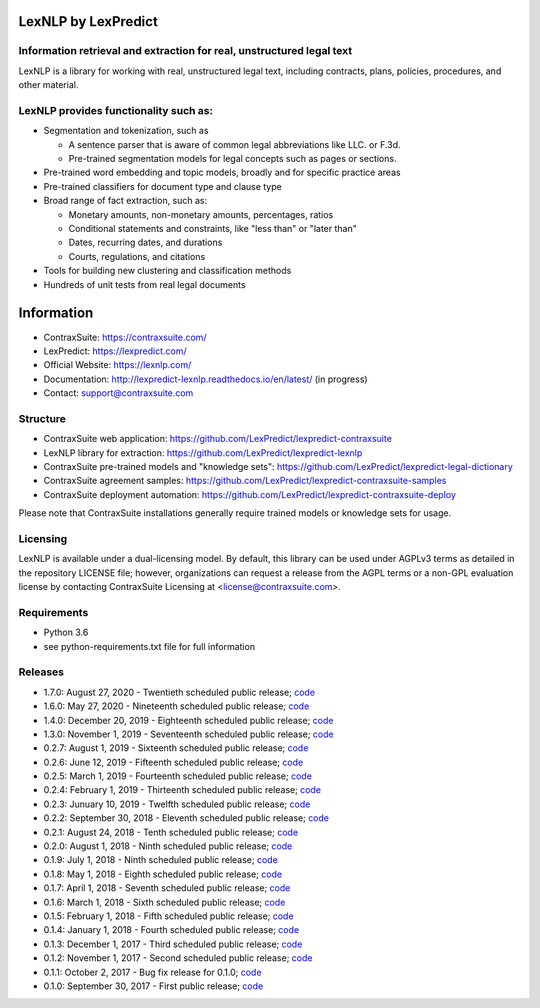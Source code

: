 |Build Status| |Coverage Status| |image2| |Docs|

LexNLP by LexPredict
====================

Information retrieval and extraction for real, unstructured legal text
----------------------------------------------------------------------

LexNLP is a library for working with real, unstructured legal text,
including contracts, plans, policies, procedures, and other material.

LexNLP provides functionality such as:
--------------------------------------

-  Segmentation and tokenization, such as

   -  A sentence parser that is aware of common legal abbreviations like
      LLC. or F.3d.
   -  Pre-trained segmentation models for legal concepts such as pages
      or sections.

-  Pre-trained word embedding and topic models, broadly and for specific
   practice areas
-  Pre-trained classifiers for document type and clause type
-  Broad range of fact extraction, such as:

   -  Monetary amounts, non-monetary amounts, percentages, ratios
   -  Conditional statements and constraints, like "less than" or "later
      than"
   -  Dates, recurring dates, and durations
   -  Courts, regulations, and citations

-  Tools for building new clustering and classification methods
-  Hundreds of unit tests from real legal documents

.. figure:: https://s3.amazonaws.com/lexpredict.com-marketing/graphics/lexpredict_lexnlp_logo_horizontal_1.png
   :alt: Logo

Information
===========

-  ContraxSuite: https://contraxsuite.com/
-  LexPredict: https://lexpredict.com/
-  Official Website: https://lexnlp.com/
-  Documentation: http://lexpredict-lexnlp.readthedocs.io/en/latest/
   (in progress)
-  Contact: support@contraxsuite.com

Structure
---------

-  ContraxSuite web application:
   https://github.com/LexPredict/lexpredict-contraxsuite
-  LexNLP library for extraction:
   https://github.com/LexPredict/lexpredict-lexnlp
-  ContraxSuite pre-trained models and "knowledge sets":
   https://github.com/LexPredict/lexpredict-legal-dictionary
-  ContraxSuite agreement samples:
   https://github.com/LexPredict/lexpredict-contraxsuite-samples
-  ContraxSuite deployment automation:
   https://github.com/LexPredict/lexpredict-contraxsuite-deploy

Please note that ContraxSuite installations generally require trained models
or knowledge sets for usage.

Licensing
---------

LexNLP is available under a dual-licensing model. By default, this
library can be used under AGPLv3 terms as detailed in the repository
LICENSE file; however, organizations can request a release from the AGPL
terms or a non-GPL evaluation license by contacting ContraxSuite Licensing at
<license@contraxsuite.com>.

Requirements
------------

-  Python 3.6
-  see python-requirements.txt file for full information

Releases
--------

-  1.7.0: August 27, 2020 - Twentieth scheduled public release;
   `code <https://github.com/LexPredict/lexpredict-lexnlp/tree/1.7.0>`__
-  1.6.0: May 27, 2020 - Nineteenth scheduled public release;
   `code <https://github.com/LexPredict/lexpredict-lexnlp/tree/1.6.0>`__
-  1.4.0: December 20, 2019 - Eighteenth scheduled public release;
   `code <https://github.com/LexPredict/lexpredict-lexnlp/tree/1.4.0>`__
-  1.3.0: November 1, 2019 - Seventeenth scheduled public release;
   `code <https://github.com/LexPredict/lexpredict-lexnlp/tree/1.3.0>`__
-  0.2.7: August 1, 2019 - Sixteenth scheduled public release;
   `code <https://github.com/LexPredict/lexpredict-lexnlp/tree/0.2.7>`__
-  0.2.6: June 12, 2019 - Fifteenth scheduled public release;
   `code <https://github.com/LexPredict/lexpredict-lexnlp/tree/0.2.6>`__
-  0.2.5: March 1, 2019 - Fourteenth scheduled public release;
   `code <https://github.com/LexPredict/lexpredict-lexnlp/tree/0.2.5>`__
-  0.2.4: February 1, 2019 - Thirteenth scheduled public release;
   `code <https://github.com/LexPredict/lexpredict-lexnlp/tree/0.2.4>`__
-  0.2.3: Junuary 10, 2019 - Twelfth scheduled public release;
   `code <https://github.com/LexPredict/lexpredict-lexnlp/tree/0.2.3>`__
-  0.2.2: September 30, 2018 - Eleventh scheduled public release;
   `code <https://github.com/LexPredict/lexpredict-lexnlp/tree/0.2.2>`__
-  0.2.1: August 24, 2018 - Tenth scheduled public release;
   `code <https://github.com/LexPredict/lexpredict-lexnlp/tree/0.2.1>`__
-  0.2.0: August 1, 2018 - Ninth scheduled public release;
   `code <https://github.com/LexPredict/lexpredict-lexnlp/tree/0.2.0>`__
-  0.1.9: July 1, 2018 - Ninth scheduled public release;
   `code <https://github.com/LexPredict/lexpredict-lexnlp/tree/0.1.9>`__
-  0.1.8: May 1, 2018 - Eighth scheduled public release;
   `code <https://github.com/LexPredict/lexpredict-lexnlp/tree/0.1.8>`__
-  0.1.7: April 1, 2018 - Seventh scheduled public release;
   `code <https://github.com/LexPredict/lexpredict-lexnlp/tree/0.1.7>`__
-  0.1.6: March 1, 2018 - Sixth scheduled public release;
   `code <https://github.com/LexPredict/lexpredict-lexnlp/tree/0.1.6>`__
-  0.1.5: February 1, 2018 - Fifth scheduled public release;
   `code <https://github.com/LexPredict/lexpredict-lexnlp/tree/0.1.5>`__
-  0.1.4: January 1, 2018 - Fourth scheduled public release;
   `code <https://github.com/LexPredict/lexpredict-lexnlp/tree/0.1.4>`__
-  0.1.3: December 1, 2017 - Third scheduled public release;
   `code <https://github.com/LexPredict/lexpredict-lexnlp/tree/0.1.3>`__
-  0.1.2: November 1, 2017 - Second scheduled public release;
   `code <https://github.com/LexPredict/lexpredict-lexnlp/tree/0.1.2>`__
-  0.1.1: October 2, 2017 - Bug fix release for 0.1.0;
   `code <https://github.com/LexPredict/lexpredict-lexnlp/tree/0.1.1>`__
-  0.1.0: September 30, 2017 - First public release;
   `code <https://github.com/LexPredict/lexpredict-lexnlp/tree/0.1.0>`__

.. |Build Status| image:: https://travis-ci.org/LexPredict/lexpredict-lexnlp.svg?branch=master
   :target: https://travis-ci.org/LexPredict/lexpredict-lexnlp
.. |Coverage Status| image:: https://coveralls.io/repos/github/LexPredict/lexpredict-lexnlp/badge.svg?branch=master
   :target: https://coveralls.io/github/LexPredict/lexpredict-lexnlp?branch=1.4.0
.. |image2| image:: https://tokei.rs/b1/github/lexpredict/lexpredict-lexnlp?category=code
   :target: https://github.com/lexpredict/lexpredict-lexnlp
.. |Docs| image:: https://readthedocs.org/projects/lexpredict-lexnlp/badge/?version=docs-1.4.0
   :target: http://lexpredict-lexnlp.readthedocs.io/en/docs-1.4.0/
